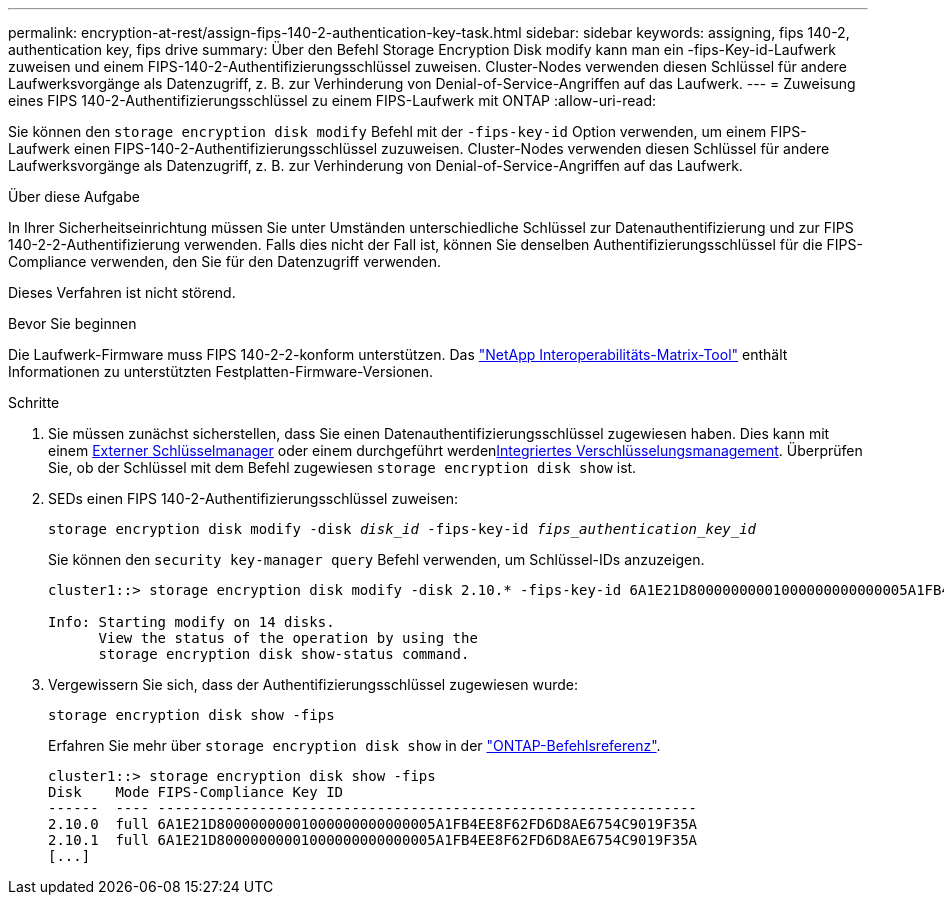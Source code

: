 ---
permalink: encryption-at-rest/assign-fips-140-2-authentication-key-task.html 
sidebar: sidebar 
keywords: assigning, fips 140-2, authentication key, fips drive 
summary: Über den Befehl Storage Encryption Disk modify kann man ein -fips-Key-id-Laufwerk zuweisen und einem FIPS-140-2-Authentifizierungsschlüssel zuweisen. Cluster-Nodes verwenden diesen Schlüssel für andere Laufwerksvorgänge als Datenzugriff, z. B. zur Verhinderung von Denial-of-Service-Angriffen auf das Laufwerk. 
---
= Zuweisung eines FIPS 140-2-Authentifizierungsschlüssel zu einem FIPS-Laufwerk mit ONTAP
:allow-uri-read: 


[role="lead"]
Sie können den `storage encryption disk modify` Befehl mit der `-fips-key-id` Option verwenden, um einem FIPS-Laufwerk einen FIPS-140-2-Authentifizierungsschlüssel zuzuweisen. Cluster-Nodes verwenden diesen Schlüssel für andere Laufwerksvorgänge als Datenzugriff, z. B. zur Verhinderung von Denial-of-Service-Angriffen auf das Laufwerk.

.Über diese Aufgabe
In Ihrer Sicherheitseinrichtung müssen Sie unter Umständen unterschiedliche Schlüssel zur Datenauthentifizierung und zur FIPS 140-2-2-Authentifizierung verwenden. Falls dies nicht der Fall ist, können Sie denselben Authentifizierungsschlüssel für die FIPS-Compliance verwenden, den Sie für den Datenzugriff verwenden.

Dieses Verfahren ist nicht störend.

.Bevor Sie beginnen
Die Laufwerk-Firmware muss FIPS 140-2-2-konform unterstützen. Das link:https://mysupport.netapp.com/matrix["NetApp Interoperabilitäts-Matrix-Tool"^] enthält Informationen zu unterstützten Festplatten-Firmware-Versionen.

.Schritte
. Sie müssen zunächst sicherstellen, dass Sie einen Datenauthentifizierungsschlüssel zugewiesen haben. Dies kann mit einem xref:assign-authentication-keys-seds-external-task.html[Externer Schlüsselmanager] oder einem durchgeführt werdenxref:assign-authentication-keys-seds-onboard-task.html[Integriertes Verschlüsselungsmanagement]. Überprüfen Sie, ob der Schlüssel mit dem Befehl zugewiesen `storage encryption disk show` ist.
. SEDs einen FIPS 140-2-Authentifizierungsschlüssel zuweisen:
+
`storage encryption disk modify -disk _disk_id_ -fips-key-id _fips_authentication_key_id_`

+
Sie können den `security key-manager query` Befehl verwenden, um Schlüssel-IDs anzuzeigen.

+
[source]
----
cluster1::> storage encryption disk modify -disk 2.10.* -fips-key-id 6A1E21D80000000001000000000000005A1FB4EE8F62FD6D8AE6754C9019F35A

Info: Starting modify on 14 disks.
      View the status of the operation by using the
      storage encryption disk show-status command.
----
. Vergewissern Sie sich, dass der Authentifizierungsschlüssel zugewiesen wurde:
+
`storage encryption disk show -fips`

+
Erfahren Sie mehr über `storage encryption disk show` in der link:https://docs.netapp.com/us-en/ontap-cli/storage-encryption-disk-show.html["ONTAP-Befehlsreferenz"^].

+
[listing]
----
cluster1::> storage encryption disk show -fips
Disk    Mode FIPS-Compliance Key ID
------  ---- ----------------------------------------------------------------
2.10.0  full 6A1E21D80000000001000000000000005A1FB4EE8F62FD6D8AE6754C9019F35A
2.10.1  full 6A1E21D80000000001000000000000005A1FB4EE8F62FD6D8AE6754C9019F35A
[...]
----

